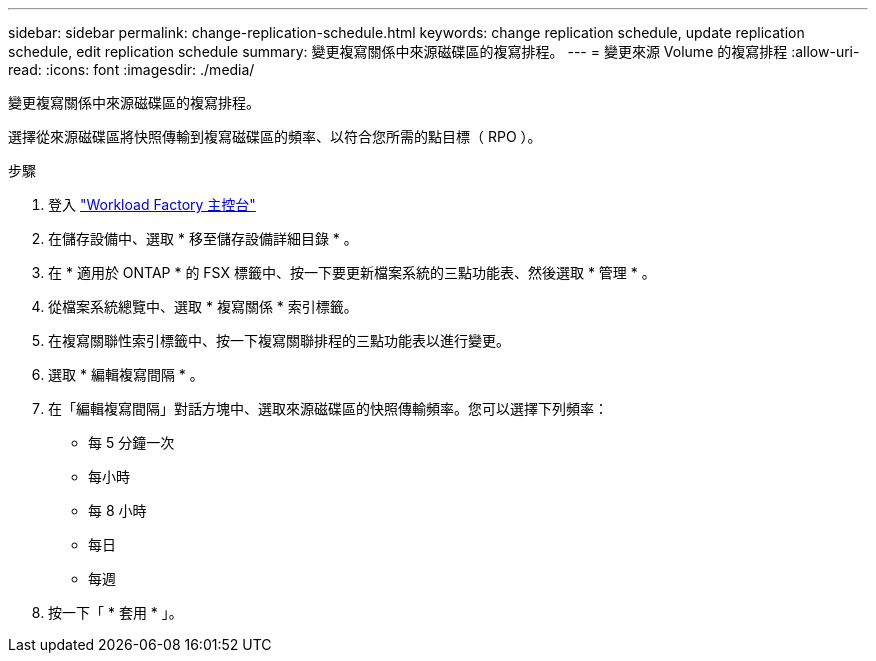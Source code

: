 ---
sidebar: sidebar 
permalink: change-replication-schedule.html 
keywords: change replication schedule, update replication schedule, edit replication schedule 
summary: 變更複寫關係中來源磁碟區的複寫排程。 
---
= 變更來源 Volume 的複寫排程
:allow-uri-read: 
:icons: font
:imagesdir: ./media/


[role="lead"]
變更複寫關係中來源磁碟區的複寫排程。

選擇從來源磁碟區將快照傳輸到複寫磁碟區的頻率、以符合您所需的點目標（ RPO ）。

.步驟
. 登入 link:https://console.workloads.netapp.com/["Workload Factory 主控台"^]
. 在儲存設備中、選取 * 移至儲存設備詳細目錄 * 。
. 在 * 適用於 ONTAP * 的 FSX 標籤中、按一下要更新檔案系統的三點功能表、然後選取 * 管理 * 。
. 從檔案系統總覽中、選取 * 複寫關係 * 索引標籤。
. 在複寫關聯性索引標籤中、按一下複寫關聯排程的三點功能表以進行變更。
. 選取 * 編輯複寫間隔 * 。
. 在「編輯複寫間隔」對話方塊中、選取來源磁碟區的快照傳輸頻率。您可以選擇下列頻率：
+
** 每 5 分鐘一次
** 每小時
** 每 8 小時
** 每日
** 每週


. 按一下「 * 套用 * 」。

